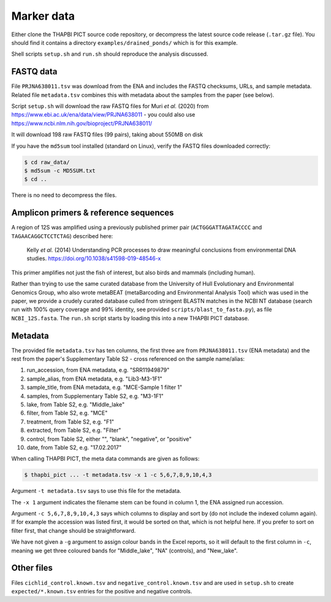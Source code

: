 .. _drained_ponds_sample_data:

Marker data
===========

Either clone the THAPBI PICT source code repository, or decompress the
latest source code release (``.tar.gz`` file). You should find it contains
a directory ``examples/drained_ponds/`` which is for this example.

Shell scripts ``setup.sh`` and ``run.sh`` should reproduce the analysis
discussed.

FASTQ data
----------

File ``PRJNA638011.tsv`` was download from the ENA and includes the FASTQ
checksums, URLs, and sample metadata. Related file ``metadata.tsv`` combines
this with metadata about the samples from the paper (see below).

Script ``setup.sh`` will download the raw FASTQ files for Muri *et al.*
(2020) from https://www.ebi.ac.uk/ena/data/view/PRJNA638011 - you could also
use https://www.ncbi.nlm.nih.gov/bioproject/PRJNA638011/

It will download 198 raw FASTQ files (99 pairs), taking about 550MB on disk

If you have the ``md5sum`` tool installed (standard on Linux), verify the
FASTQ files downloaded correctly:

.. code:: console

    $ cd raw_data/
    $ md5sum -c MD5SUM.txt
    $ cd ..

There is no need to decompress the files.

Amplicon primers & reference sequences
--------------------------------------

A region of 12S was amplified using a previously published primer pair
(``ACTGGGATTAGATACCCC`` and ``TAGAACAGGCTCCTCTAG``) described here:

    Kelly *et al.* (2014) Understanding PCR processes to draw meaningful
    conclusions from environmental DNA studies.
    https://doi.org/10.1038/s41598-019-48546-x

This primer amplifies not just the fish of interest, but also birds and
mammals (including human).

Rather than trying to use the same curated database from the University of
Hull Evolutionary and Environmental Genomics Group, who also wrote metaBEAT
(metaBarcoding and Environmental Analysis Tool) which was used in the paper,
we provide a crudely curated database culled from stringent BLASTN matches in
the NCBI NT database (search run with 100% query coverage and 99% identity,
see provided ``scripts/blast_to_fasta.py``), as file ``NCBI_12S.fasta``. The
``run.sh`` script starts by loading this into a new THAPBI PICT database.

Metadata
--------

The provided file ``metadata.tsv`` has ten columns, the first three are from
``PRJNA638011.tsv`` (ENA metadata) and the rest from the paper's Supplementary
Table S2 - cross referenced on the sample name/alias:

1. run_accession, from ENA metadata, e.g. "SRR11949879"
2. sample_alias, from ENA metadata, e.g. "Lib3-M3-1F1"
3. sample_title, from ENA metadata, e.g. "MCE-Sample 1 filter 1"
4. samples, from Supplementary Table S2, e.g. "M3-1F1"
5. lake, from Table S2, e.g. "Middle_lake"
6. filter, from Table S2, e.g. "MCE"
7. treatment, from Table S2, e.g. "F1"
8. extracted, from Table S2, e.g. "Filter"
9. control, from Table S2, either "", "blank", "negative", or "positive"
10. date, from Table S2, e.g. "17.02.2017"

When calling THAPBI PICT, the meta data commands are given as follows:

.. code:: console

    $ thapbi_pict ... -t metadata.tsv -x 1 -c 5,6,7,8,9,10,4,3

Argument ``-t metadata.tsv`` says to use this file for the metadata.

The ``-x 1`` argument indicates the filename stem can be found in column 1,
the ENA assigned run accession.

Argument ``-c 5,6,7,8,9,10,4,3`` says which columns to display and sort by (do
not include the indexed column again). If for example the accession was
listed first, it would be sorted on that, which is not helpful here. If you
prefer to sort on filter first, that change should be straightforward.

We have not given a ``-g`` argument to assign colour bands in the Excel
reports, so it will default to the first column in ``-c``, meaning we get
three coloured bands for "Middle_lake", "NA" (controls), and "New_lake".

Other files
-----------

Files ``cichlid_control.known.tsv`` and ``negative_control.known.tsv`` and are
used in ``setup.sh`` to create ``expected/*.known.tsv`` entries for the
positive and negative controls.

